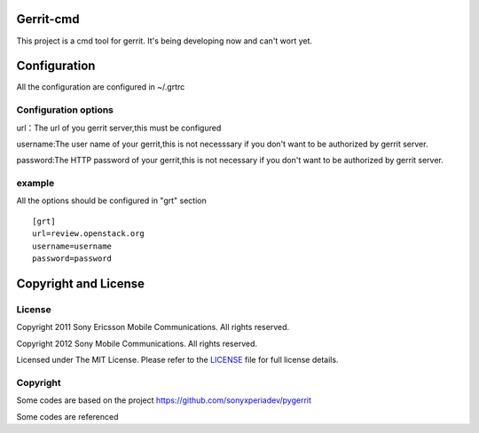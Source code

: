 Gerrit-cmd
==========

This project is a cmd tool for gerrit.
It's being developing now and can't wort yet.

Configuration
=============
All the configuration are configured in ~/.grtrc

Configuration options
---------------------
url：The url of you gerrit server,this must be configured

username:The user name of your gerrit,this is not necesssary if you don't
want to be authorized by gerrit server.

password:The HTTP password of your gerrit,this is not necessary if you don't
want to be authorized by gerrit server.

example
-------
All the options should be configured in "grt" section
::

    [grt]
    url=review.openstack.org
    username=username
    password=password

Copyright and License
====================

License
-------

Copyright 2011 Sony Ericsson Mobile Communications. All rights reserved.

Copyright 2012 Sony Mobile Communications. All rights reserved.

Licensed under The MIT License.  Please refer to the `LICENSE`_ file for full
license details.

Copyright
---------

Some codes are based on the project https://github.com/sonyxperiadev/pygerrit

Some codes are referenced
